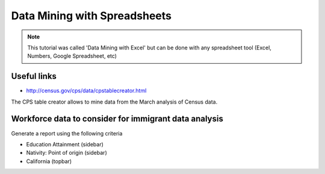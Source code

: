 =================================
Data Mining with Spreadsheets
=================================

.. note:: This tutorial was called 'Data Mining with Excel' but can be done with any spreadsheet tool (Excel, Numbers, Google Spreadsheet, etc)

Useful links
============

* http://census.gov/cps/data/cpstablecreator.html

The CPS table creator allows to mine data from the March analysis of Census data.

Workforce data to consider for immigrant data analysis
=======================================================

Generate a report using the following criteria

* Education Attainment (sidebar)
* Nativity: Point of origin (sidebar)
* California (topbar)
